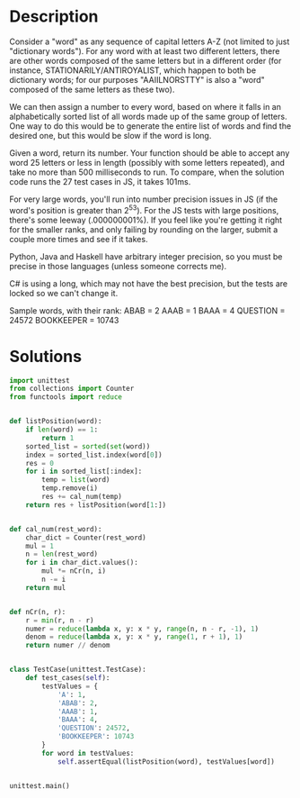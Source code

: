 * Description
Consider a "word" as any sequence of capital letters A-Z (not limited to just "dictionary words"). For any word with at least two different letters, there are other words composed of the same letters but in a different order (for instance, STATIONARILY/ANTIROYALIST, which happen to both be dictionary words; for our purposes "AAIILNORSTTY" is also a "word" composed of the same letters as these two).

We can then assign a number to every word, based on where it falls in an alphabetically sorted list of all words made up of the same group of letters. One way to do this would be to generate the entire list of words and find the desired one, but this would be slow if the word is long.

Given a word, return its number. Your function should be able to accept any word 25 letters or less in length (possibly with some letters repeated), and take no more than 500 milliseconds to run. To compare, when the solution code runs the 27 test cases in JS, it takes 101ms.

For very large words, you'll run into number precision issues in JS (if the word's position is greater than 2^53). For the JS tests with large positions, there's some leeway (.000000001%). If you feel like you're getting it right for the smaller ranks, and only failing by rounding on the larger, submit a couple more times and see if it takes.

Python, Java and Haskell have arbitrary integer precision, so you must be precise in those languages (unless someone corrects me).

C# is using a long, which may not have the best precision, but the tests are locked so we can't change it.

Sample words, with their rank:
ABAB = 2
AAAB = 1
BAAA = 4
QUESTION = 24572
BOOKKEEPER = 10743
* Solutions

#+BEGIN_SRC python :results output
  import unittest
  from collections import Counter
  from functools import reduce


  def listPosition(word):
      if len(word) == 1:
          return 1
      sorted_list = sorted(set(word))
      index = sorted_list.index(word[0])
      res = 0
      for i in sorted_list[:index]:
          temp = list(word)
          temp.remove(i)
          res += cal_num(temp)
      return res + listPosition(word[1:])


  def cal_num(rest_word):
      char_dict = Counter(rest_word)
      mul = 1
      n = len(rest_word)
      for i in char_dict.values():
          mul *= nCr(n, i)
          n -= i
      return mul


  def nCr(n, r):
      r = min(r, n - r)
      numer = reduce(lambda x, y: x * y, range(n, n - r, -1), 1)
      denom = reduce(lambda x, y: x * y, range(1, r + 1), 1)
      return numer // denom


  class TestCase(unittest.TestCase):
      def test_cases(self):
          testValues = {
              'A': 1,
              'ABAB': 2,
              'AAAB': 1,
              'BAAA': 4,
              'QUESTION': 24572,
              'BOOKKEEPER': 10743
          }
          for word in testValues:
              self.assertEqual(listPosition(word), testValues[word])


  unittest.main()
#+END_SRC

#+RESULTS:
